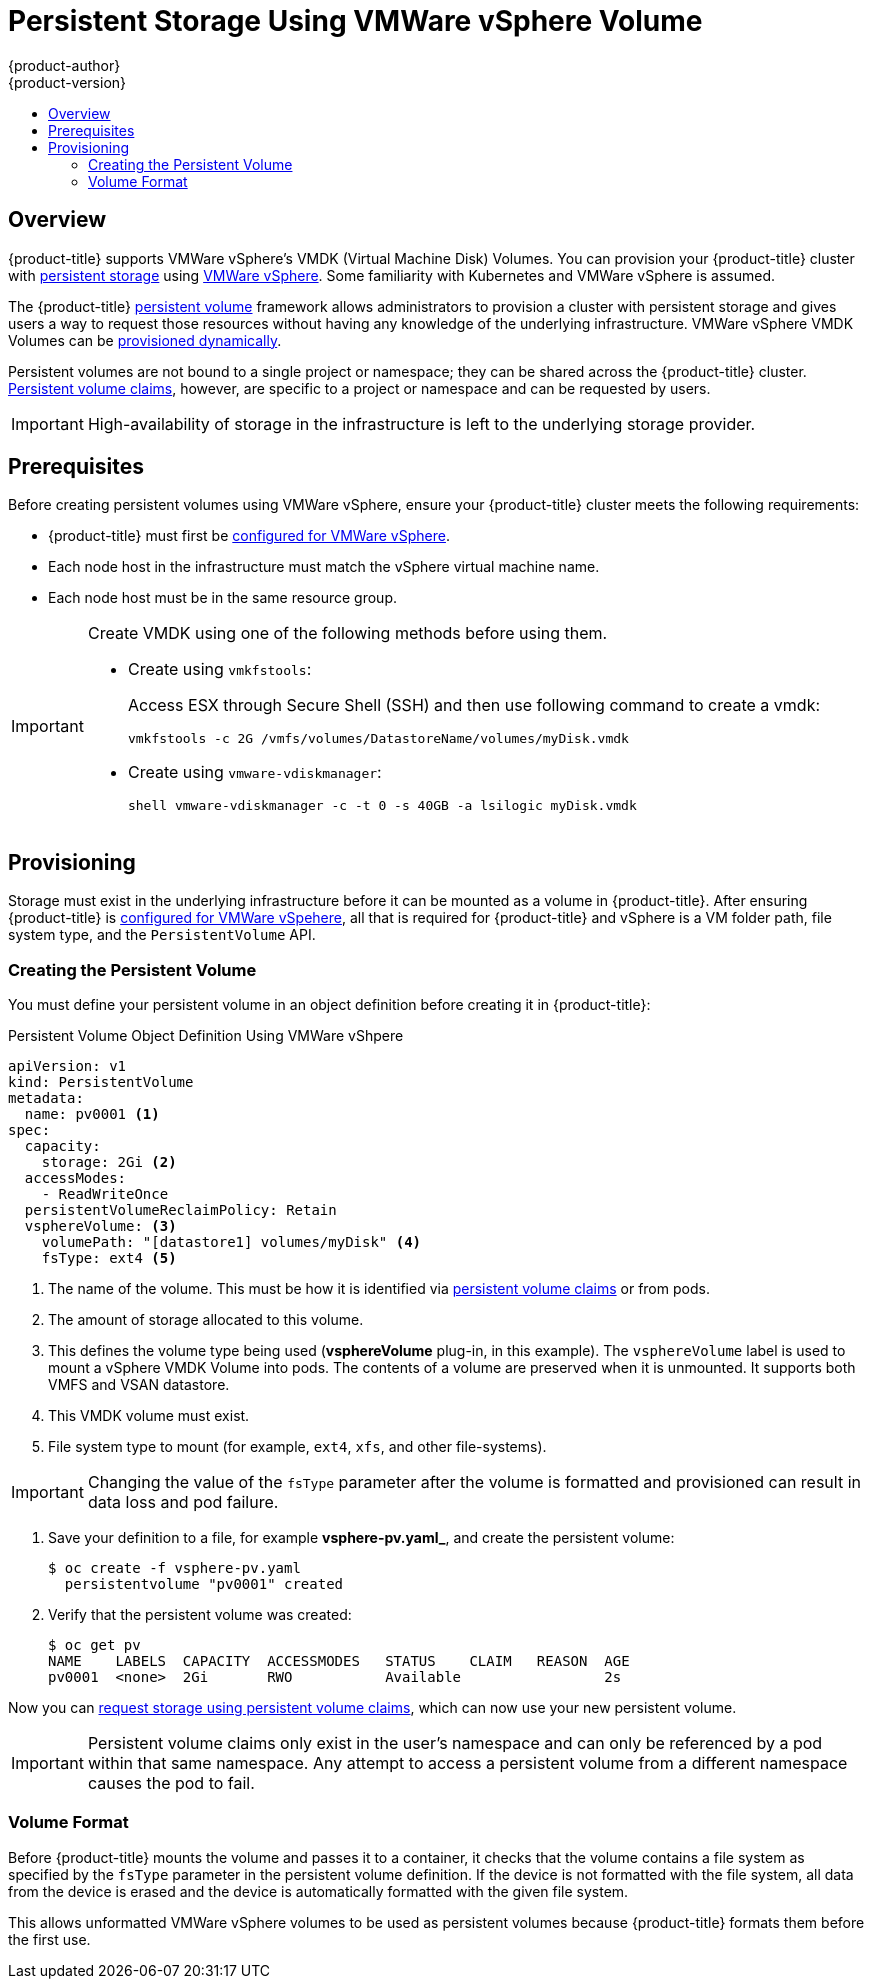[[install-config-persistent-storage-persistent-storage-vsphere]]
= Persistent Storage Using VMWare vSphere Volume
{product-author}
{product-version}
:data-uri:
:icons:
:experimental:
:toc: macro
:toc-title:
:prewrap!:

toc::[]

== Overview
{product-title} supports VMWare vSphere's VMDK (Virtual Machine Disk) Volumes. You can provision your {product-title} cluster with xref:../../architecture/additional_concepts/storage.adoc#architecture-additional-concepts-storage[persistent storage] using link:https://www.vmware.com/au/products/vsphere.html[VMWare vSphere]. Some familiarity with Kubernetes and VMWare vSphere is assumed.

The {product-title} xref:../../architecture/additional_concepts/storage.adoc#architecture-additional-concepts-storage[persistent volume]
framework allows administrators to provision a cluster with persistent storage
and gives users a way to request those resources without having any knowledge of
the underlying infrastructure.
VMWare vSphere VMDK Volumes can be
xref:../../install_config/persistent_storage/dynamically_provisioning_pvs.adoc#install-config-persistent-storage-dynamically-provisioning-pvs[provisioned dynamically].

Persistent volumes are not bound to a single
project or namespace; they can be shared across the {product-title} cluster.
xref:../../architecture/additional_concepts/storage.adoc#persistent-volume-claims[Persistent
volume claims], however, are specific to a project or namespace and can be
requested by users.

[IMPORTANT]
====
High-availability of storage in the infrastructure is left to the underlying
storage provider.
====

[[vsphere-prerequisites]]
== Prerequisites

Before creating persistent volumes using VMWare vSphere, ensure your {product-title}
cluster meets the following requirements:

* {product-title} must first be
xref:../../install_config/configuring_vsphere.adoc#install-config-configuring-vsphere[configured
for VMWare vSphere].
* Each node host in the infrastructure must match the vSphere virtual machine name.
* Each node host must be in the same resource group.

[IMPORTANT]
====
Create VMDK using one of the following methods before using them.

* Create using `vmkfstools`:
+
Access ESX through Secure Shell (SSH) and then use following command to create a vmdk:
+
[source, bash]
----
vmkfstools -c 2G /vmfs/volumes/DatastoreName/volumes/myDisk.vmdk
----

* Create using `vmware-vdiskmanager`:
+
[source, bash]
----
shell vmware-vdiskmanager -c -t 0 -s 40GB -a lsilogic myDisk.vmdk
----
====

[[vsphere-provisioning]]

== Provisioning
Storage must exist in the underlying infrastructure before it can be mounted as
a volume in {product-title}. After ensuring {product-title} is
xref:../../install_config/configuring_vsphere.adoc#install-config-configuring-vsphere[configured
for VMWare vSpehere], all that is required for {product-title} and vSphere is a VM folder path, file system type, and the `PersistentVolume` API.

[[vsphere-creating-persistent-volume]]
=== Creating the Persistent Volume

You must define your persistent volume in an object definition before creating
it in {product-title}:

.Persistent Volume Object Definition Using VMWare vShpere

[source, yaml]
----
apiVersion: v1
kind: PersistentVolume
metadata:
  name: pv0001 <1>
spec:
  capacity:
    storage: 2Gi <2>
  accessModes:
    - ReadWriteOnce
  persistentVolumeReclaimPolicy: Retain
  vsphereVolume: <3>
    volumePath: "[datastore1] volumes/myDisk" <4>
    fsType: ext4 <5>
----
<1> The name of the volume. This must be how it is identified via
xref:../../architecture/additional_concepts/storage.adoc#architecture-additional-concepts-storage[persistent volume
claims] or from pods.
<2> The amount of storage allocated to this volume.
<3> This defines the volume type being used (*vsphereVolume* plug-in, in this example). The `vsphereVolume` label is used to mount a vSphere VMDK Volume into pods. The contents of a volume are preserved when it is unmounted. It supports both VMFS and VSAN datastore.
<4> This VMDK volume must exist.
<5> File system type to mount (for example, `ext4`, `xfs`, and other file-systems).


[IMPORTANT]
====
Changing the value of the `fsType` parameter after the volume is formatted and
provisioned can result in data loss and pod failure.
====

. Save your definition to a file, for example *vsphere-pv.yaml_*, and create the
persistent volume:
+
[source, bash]
----
$ oc create -f vsphere-pv.yaml
  persistentvolume "pv0001" created
----

. Verify that the persistent volume was created:
+
[source, bash]
----
$ oc get pv
NAME    LABELS  CAPACITY  ACCESSMODES   STATUS    CLAIM   REASON  AGE
pv0001  <none>  2Gi       RWO           Available                 2s
----

Now you can
xref:../../dev_guide/persistent_volumes.adoc#dev-guide-persistent-volumes[request
storage using persistent volume claims], which can now use your new persistent
volume.

[IMPORTANT]
====
Persistent volume claims only exist in the user's namespace and can only be
referenced by a pod within that same namespace. Any attempt to access a
persistent volume from a different namespace causes the pod to fail.
====

[[volume-format-vsphere]]
=== Volume Format
Before {product-title} mounts the volume and passes it to a container, it checks
that the volume contains a file system as specified by the `fsType` parameter in the
persistent volume definition. If the device is not formatted with the file
system, all data from the device is erased and the device is automatically
formatted with the given file system.

This allows unformatted VMWare vSphere volumes to be used as persistent volumes because
{product-title} formats them before the first use.
